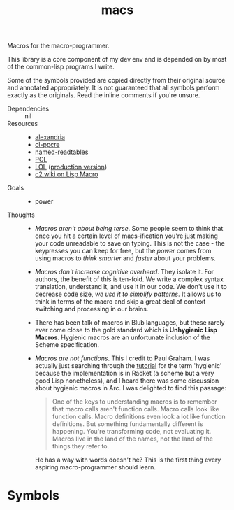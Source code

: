 #+TITLE: macs
#+FILETAGS: core
Macros for the macro-programmer.

This library is a core component of my dev env and is depended on by most of the common-lisp programs I write.

Some of the symbols provided are copied directly from their original
source and annotated appropriately. It is not guaranteed that all
symbols perform exactly as the originals. Read the inline comments if
you're unsure.

- Dependencies :: nil
- Resources ::
  - [[https://alexandria.common-lisp.dev/][alexandria]]
  - [[https://edicl.github.io/cl-ppcre/][cl-ppcre]]
  - [[https://github.com/melisgl/named-readtables][named-readtables]]
  - [[https://gigamonkeys.com/book/][PCL]]
  - [[https://letoverlambda.com/][LOL]] ([[https://github.com/thephoeron/let-over-lambda/tree/master][production version]])
  - [[https://wiki.c2.com/?LispMacro][c2 wiki on Lisp Macro]]
- Goals ::
  - power
- Thoughts ::
  - /Macros aren't about being terse/. Some people seem to think that
    once you hit a certain level of macs-ification you're just making
    your code unreadable to save on typing. This is not the case - the
    keypresses you can keep for free, but the /power/ comes from using
    macros to /think smarter/ and /faster/ about your problems.
  - /Macros don't increase cognitive overhead/. They isolate it. For
    authors, the benefit of this is ten-fold. We write a complex
    syntax translation, understand it, and use it in our code. We
    don't use it to decrease code size, /we use it to simplify
    patterns/. It allows us to think in terms of the macro and skip a
    great deal of context switching and processing in our brains.
  - There has been talk of macros in Blub languages, but these rarely
    ever come close to the gold standard which is *Unhygienic Lisp
    Macros*. Hygienic macros are an unfortunate inclusion of the
    Scheme specification.
  - /Macros are not functions/. This I credit to Paul Graham. I was
    actually just searching through the [[http://www.arclanguage.org/tut.txt][tutorial]] for the term
    'hygienic' because the implementation is in Racket (a scheme but a
    very good Lisp nonetheless), and I heard there was some discussion
    about hygienic macros in Arc. I was delighted to find this passage:

    #+begin_quote
    One of the keys to understanding macros is to remember that macro
    calls aren't function calls.  Macro calls look like function calls.
    Macro definitions even look a lot like function definitions.  But
    something fundamentally different is happening.  You're transforming
    code, not evaluating it.  Macros live in the land of the names, not 
    the land of the things they refer to.    
    #+end_quote

    He has a way with words doesn't he? This is the first thing every
    aspiring macro-programmer should learn.
* Symbols
